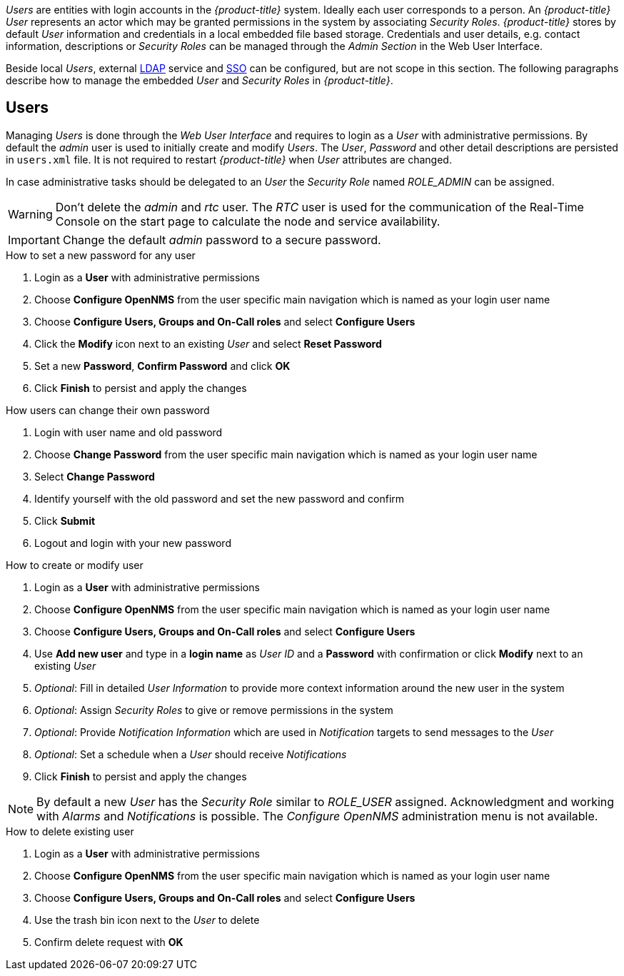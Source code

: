 
// Allow GitHub image rendering
:imagesdir: ./images

_Users_ are entities with login accounts in the _{product-title}_ system.
Ideally each user corresponds to a person.
An _{product-title}_ _User_ represents an actor which may be granted permissions in the system by associating _Security Roles_.
_{product-title}_ stores by default _User_ information and credentials in a local embedded file based storage.
Credentials and user details, e.g. contact information, descriptions or _Security Roles_ can be managed through the _Admin Section_ in the Web User Interface.

Beside local _Users_, external link:https://wiki.opennms.org/wiki/Spring_Security_and_LDAP[LDAP] service and link:https://wiki.opennms.org/wiki/Single_Sign_On[SSO] can be configured, but are not scope in this section.
The following paragraphs describe how to manage the embedded _User_ and _Security Roles_ in _{product-title}_.

[[ga-role-user-management-users]]
== Users

Managing _Users_ is done through the _Web User Interface_ and requires to login as a _User_ with administrative permissions.
By default the _admin_ user is used to initially create and modify _Users_.
The _User_, _Password_ and other detail descriptions are persisted in `users.xml` file.
It is not required to restart _{product-title}_ when _User_ attributes are changed.

In case administrative tasks should be delegated to an _User_ the _Security Role_ named _ROLE_ADMIN_ can be assigned.

WARNING: Don't delete the _admin_ and _rtc_ user.
         The _RTC_ user is used for the communication of the Real-Time Console on the start page to calculate the node and service availability.

IMPORTANT: Change the default _admin_ password to a secure password.

.How to set a new password for any user
. Login as a *User* with administrative permissions
. Choose *Configure OpenNMS* from the user specific main navigation which is named as your login user name
. Choose *Configure Users, Groups and On-Call roles* and select *Configure Users*
. Click the *Modify* icon next to an existing _User_ and select *Reset Password*
. Set a new *Password*, *Confirm Password* and click *OK*
. Click *Finish* to persist and apply the changes

.How users can change their own password

. Login with user name and old password
. Choose *Change Password* from the user specific main navigation which is named as your login user name
. Select *Change Password*
. Identify yourself with the old password and set the new password and confirm
. Click *Submit*
. Logout and login with your new password

.How to create or modify user

. Login as a *User* with administrative permissions
. Choose *Configure OpenNMS* from the user specific main navigation which is named as your login user name
. Choose *Configure Users, Groups and On-Call roles* and select *Configure Users*
. Use *Add new user* and type in a *login name* as _User ID_ and a *Password* with confirmation or click *Modify* next to an existing _User_
. _Optional_: Fill in detailed _User Information_ to provide more context information around the new user in the system
. _Optional_: Assign _Security Roles_ to give or remove permissions in the system
. _Optional_: Provide _Notification Information_ which are used in _Notification_ targets to send messages to the _User_
. _Optional_: Set a schedule when a _User_ should receive _Notifications_
. Click *Finish* to persist and apply the changes

NOTE: By default a new _User_ has the _Security Role_ similar to _ROLE_USER_ assigned.
     Acknowledgment and working with _Alarms_ and _Notifications_ is possible.
     The _Configure OpenNMS_ administration menu is not available.

.How to delete existing user

. Login as a *User* with administrative permissions
. Choose *Configure OpenNMS* from the user specific main navigation which is named as your login user name
. Choose *Configure Users, Groups and On-Call roles* and select *Configure Users*
. Use the trash bin icon next to the _User_ to delete
. Confirm delete request with *OK*
